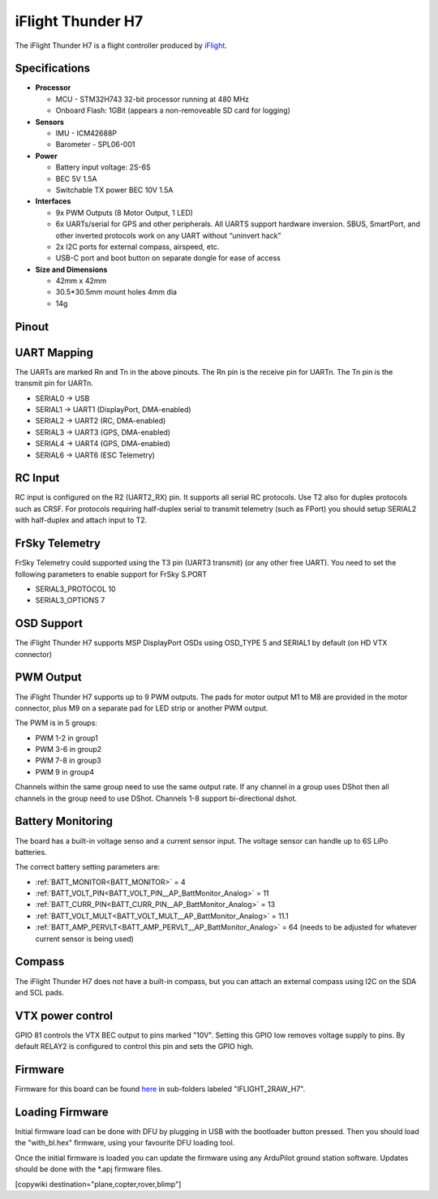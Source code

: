 .. _common-iflight-thunder-H7:

==================
iFlight Thunder H7
==================

The iFlight Thunder H7 is a flight controller produced by `iFlight <https://shop.iflight.com/Thunder-H7-Flight-Controller-Pro2200>`_.

.. image:: ../../../images/Thunder-H7.png

Specifications
==============

-  **Processor**

   - MCU - STM32H743 32-bit processor running at 480 MHz
   - Onboard Flash: 1GBit (appears a non-removeable SD card for logging)

-  **Sensors**

   - IMU - ICM42688P
   - Barometer - SPL06-001

-  **Power**

   - Battery input voltage: 2S-6S
   - BEC 5V 1.5A
   - Switchable TX power BEC 10V 1.5A

-  **Interfaces**

   - 9x PWM Outputs (8 Motor Output, 1 LED)
   - 6x UARTs/serial for GPS and other peripherals. All UARTS support hardware inversion. SBUS, SmartPort, and other inverted protocols work on any UART without “uninvert hack”
   - 2x I2C ports for external compass, airspeed, etc.
   - USB-C port and boot button on separate dongle for ease of access

-  **Size and Dimensions**

   - 42mm x 42mm
   - 30.5*30.5mm mount holes 4mm dia
   - 14g

Pinout
======


.. image:: ../../../images/Thunder-H7-1.png
   :target: ../_images/Thunder-H7-1.png


.. image:: ../../../images/Thunder-H7-2.png
   :target: ../_images/Thunder-H7-2.png


UART Mapping
============

The UARTs are marked Rn and Tn in the above pinouts. The Rn pin is the
receive pin for UARTn. The Tn pin is the transmit pin for UARTn.


* SERIAL0 -> USB
* SERIAL1 -> UART1 (DisplayPort, DMA-enabled)
* SERIAL2 -> UART2 (RC, DMA-enabled)
* SERIAL3 -> UART3 (GPS, DMA-enabled)
* SERIAL4 -> UART4 (GPS, DMA-enabled)
* SERIAL6 -> UART6 (ESC Telemetry)

RC Input
========

RC input is configured on the R2 (UART2_RX) pin. It supports all serial RC
protocols. Use T2 also for duplex protocols such as CRSF. For protocols requiring half-duplex serial to transmit
telemetry (such as FPort) you should setup SERIAL2 with half-duplex and attach input to T2.

FrSky Telemetry
===============

FrSky Telemetry could supported using the T3 pin (UART3 transmit) (or any other free UART). You need to set the following parameters to enable support for FrSky S.PORT


* SERIAL3_PROTOCOL 10
* SERIAL3_OPTIONS 7

OSD Support
===========

The iFlight Thunder H7 supports MSP DisplayPort OSDs using OSD_TYPE 5 and SERIAL1 by default (on HD VTX connector)

PWM Output
==========

The iFlight Thunder H7 supports up to 9 PWM outputs. The pads for motor output
M1 to M8 are provided in the motor connector, plus M9 on a separate pad for LED strip
or another PWM output.

The PWM is in 5 groups:


* PWM 1-2   in group1
* PWM 3-6   in group2
* PWM 7-8   in group3
* PWM 9     in group4

Channels within the same group need to use the same output rate. If
any channel in a group uses DShot then all channels in the group need
to use DShot. Channels 1-8 support bi-directional dshot.

Battery Monitoring
==================

The board has a built-in voltage senso and a current sensor input. The voltage sensor can handle up to 6S
LiPo batteries.

The correct battery setting parameters are:


* :ref:`BATT_MONITOR<BATT_MONITOR>` = 4
* :ref:`BATT_VOLT_PIN<BATT_VOLT_PIN__AP_BattMonitor_Analog>` = 11
* :ref:`BATT_CURR_PIN<BATT_CURR_PIN__AP_BattMonitor_Analog>` = 13
* :ref:`BATT_VOLT_MULT<BATT_VOLT_MULT__AP_BattMonitor_Analog>` = 11.1
* :ref:`BATT_AMP_PERVLT<BATT_AMP_PERVLT__AP_BattMonitor_Analog>` = 64 (needs to be adjusted for whatever current sensor is being used)

Compass
=======

The iFlight Thunder H7 does not have a built-in compass, but you can attach an external compass using I2C on the SDA and SCL pads.

VTX power control
=================

GPIO 81 controls the VTX BEC output to pins marked "10V". Setting this GPIO low removes voltage supply to pins.
By default RELAY2 is configured to control this pin and sets the GPIO high.

Firmware
========

Firmware for this board can be found `here <https://firmware.ardupilot.org>`_ in  sub-folders labeled "IFLIGHT_2RAW_H7".

Loading Firmware
================

Initial firmware load can be done with DFU by plugging in USB with the
bootloader button pressed. Then you should load the "with_bl.hex"
firmware, using your favourite DFU loading tool.

Once the initial firmware is loaded you can update the firmware using
any ArduPilot ground station software. Updates should be done with the
\*.apj firmware files.

[copywiki destination="plane,copter,rover,blimp"]